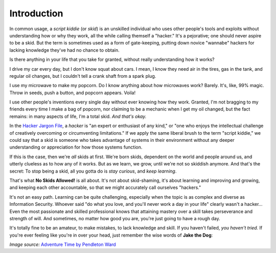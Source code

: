 Introduction
============

In common usage, a `script kiddie` (or `skid`) is an unskilled individual who uses other people's tools and exploits without understanding how or why they work, all the while calling themself a "hacker." It's a pejorative; one should never aspire to be a skid. But the term is sometimes used as a form of gate-keeping, putting down novice "wannabe" hackers for lacking knowledge they've had no chance to obtain.

Is there anything in your life that you take for granted, without really understanding how it works?

I drive my car every day, but I don't know squat about cars. I mean, I know they need air in the tires, gas in the tank, and regular oil changes, but I couldn't tell a crank shaft from a spark plug.

I use my microwave to make my popcorn. Do I know anything about how microwaves work? Barely. It's, like, 99% magic. Throw in seeds, push a button, and popcorn appears. Voila!

I use other people's inventions every single day without ever knowing how they work. Granted, I'm not bragging to my friends every time I make a bag of popcorn, nor claiming to be a mechanic when I get my oil changed, but the fact remains: in many aspects of life, I'm a total skid. `And that's okay.`

In the `Hacker Jargon File`_, a `hacker` is "an expert or enthusiast of any kind," or "one who enjoys the intellectual challenge of creatively overcoming or circumventing limitations." If we apply the same liberal brush to the term "script kiddie," we could say that a skid is someone who takes advantage of systems in their environment without any deeper understanding or appreciation for how those systems function.

.. _Hacker Jargon File: http://catb.org/jargon/html/H/hacker.html

If this is the case, then we're `all` skids at first. We're born skids, dependent on the world and people around us, and utterly clueless as to how any of it works. But as we learn, we grow, until we're not so skiddish anymore. And that's the secret: To stop being a skid, all you gotta do is `stay curious`, and `keep learning`.

That's what **No Skids Allowed!** is all about. It's not about skid-shaming, it's about learning and improving and growing, and keeping each other accountable, so that we might accurately call ourselves "hackers."

It's not an easy path. Learning can be quite challenging, especially when the topic is as complex and diverse as Information Security. Whoever said "do what you love, and you'll never work a day in your life" clearly wasn't a hacker... Even the most passionate and skilled professional knows that attaining mastery over a skill takes perseverance and strength of will. And sometimes, no matter how good you are, you're just going to have a rough day.

It's totally fine to be an amateur, to make mistakes, to lack knowledge and skill. If you haven't failed, `you haven't tried.` If you're ever feeling like you're in over your head, just remember the wise words of **Jake the Dog**:

.. image:: images/jake.png

`Image source:` `Adventure Time by Pendleton Ward`_

.. _Adventure Time by Pendleton Ward: https://en.wikipedia.org/wiki/Adventure_Time
